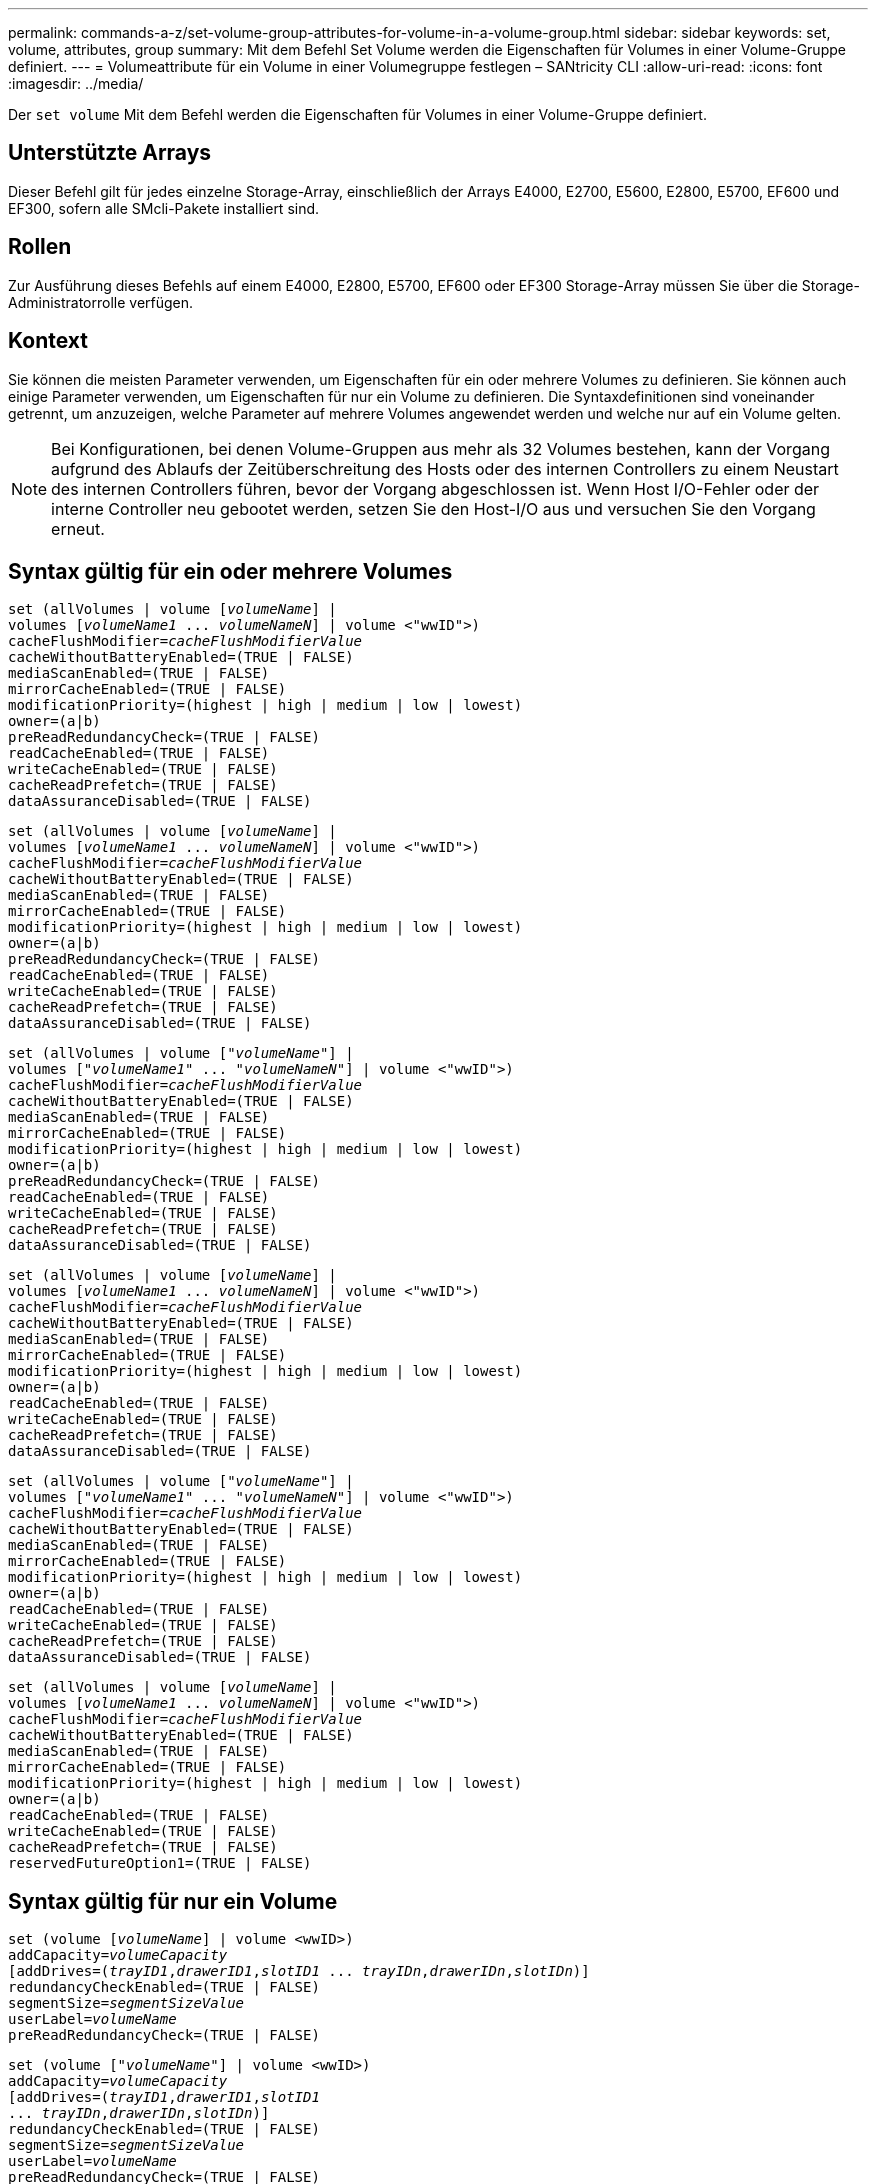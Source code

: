 ---
permalink: commands-a-z/set-volume-group-attributes-for-volume-in-a-volume-group.html 
sidebar: sidebar 
keywords: set, volume, attributes, group 
summary: Mit dem Befehl Set Volume werden die Eigenschaften für Volumes in einer Volume-Gruppe definiert. 
---
= Volumeattribute für ein Volume in einer Volumegruppe festlegen – SANtricity CLI
:allow-uri-read: 
:icons: font
:imagesdir: ../media/


[role="lead"]
Der `set volume` Mit dem Befehl werden die Eigenschaften für Volumes in einer Volume-Gruppe definiert.



== Unterstützte Arrays

Dieser Befehl gilt für jedes einzelne Storage-Array, einschließlich der Arrays E4000, E2700, E5600, E2800, E5700, EF600 und EF300, sofern alle SMcli-Pakete installiert sind.



== Rollen

Zur Ausführung dieses Befehls auf einem E4000, E2800, E5700, EF600 oder EF300 Storage-Array müssen Sie über die Storage-Administratorrolle verfügen.



== Kontext

Sie können die meisten Parameter verwenden, um Eigenschaften für ein oder mehrere Volumes zu definieren. Sie können auch einige Parameter verwenden, um Eigenschaften für nur ein Volume zu definieren. Die Syntaxdefinitionen sind voneinander getrennt, um anzuzeigen, welche Parameter auf mehrere Volumes angewendet werden und welche nur auf ein Volume gelten.

[NOTE]
====
Bei Konfigurationen, bei denen Volume-Gruppen aus mehr als 32 Volumes bestehen, kann der Vorgang aufgrund des Ablaufs der Zeitüberschreitung des Hosts oder des internen Controllers zu einem Neustart des internen Controllers führen, bevor der Vorgang abgeschlossen ist. Wenn Host I/O-Fehler oder der interne Controller neu gebootet werden, setzen Sie den Host-I/O aus und versuchen Sie den Vorgang erneut.

====


== Syntax gültig für ein oder mehrere Volumes

[source, cli, subs="+macros"]
----
set (allVolumes | volume pass:quotes[[_volumeName_]] |
volumes pass:quotes[[_volumeName1_ ... _volumeNameN_]] | volume <"wwID">)
pass:quotes[cacheFlushModifier=_cacheFlushModifierValue_]
cacheWithoutBatteryEnabled=(TRUE | FALSE)
mediaScanEnabled=(TRUE | FALSE)
mirrorCacheEnabled=(TRUE | FALSE)
modificationPriority=(highest | high | medium | low | lowest)
owner=(a|b)
preReadRedundancyCheck=(TRUE | FALSE)
readCacheEnabled=(TRUE | FALSE)
writeCacheEnabled=(TRUE | FALSE)
cacheReadPrefetch=(TRUE | FALSE)
dataAssuranceDisabled=(TRUE | FALSE)
----
[source, cli, subs="+macros"]
----
set (allVolumes | volume pass:quotes[[_volumeName_]] |
volumes pass:quotes[[_volumeName1_ ... _volumeNameN_]] | volume <"wwID">)
pass:quotes[cacheFlushModifier=_cacheFlushModifierValue_]
cacheWithoutBatteryEnabled=(TRUE | FALSE)
mediaScanEnabled=(TRUE | FALSE)
mirrorCacheEnabled=(TRUE | FALSE)
modificationPriority=(highest | high | medium | low | lowest)
owner=(a|b)
preReadRedundancyCheck=(TRUE | FALSE)
readCacheEnabled=(TRUE | FALSE)
writeCacheEnabled=(TRUE | FALSE)
cacheReadPrefetch=(TRUE | FALSE)
dataAssuranceDisabled=(TRUE | FALSE)
----
[source, cli, subs="+macros"]
----
set (allVolumes | volume pass:quotes[["_volumeName_"]] |
volumes pass:quotes[["_volumeName1_" ... "_volumeNameN_"]] | volume <"wwID">)
pass:quotes[cacheFlushModifier=_cacheFlushModifierValue_]
cacheWithoutBatteryEnabled=(TRUE | FALSE)
mediaScanEnabled=(TRUE | FALSE)
mirrorCacheEnabled=(TRUE | FALSE)
modificationPriority=(highest | high | medium | low | lowest)
owner=(a|b)
preReadRedundancyCheck=(TRUE | FALSE)
readCacheEnabled=(TRUE | FALSE)
writeCacheEnabled=(TRUE | FALSE)
cacheReadPrefetch=(TRUE | FALSE)
dataAssuranceDisabled=(TRUE | FALSE)
----
[source, cli, subs="+macros"]
----
set (allVolumes | volume pass:quotes[[_volumeName_]] |
volumes pass:quotes[[_volumeName1_ ... _volumeNameN_]] | volume <"wwID">)
pass:quotes[cacheFlushModifier=_cacheFlushModifierValue_]
cacheWithoutBatteryEnabled=(TRUE | FALSE)
mediaScanEnabled=(TRUE | FALSE)
mirrorCacheEnabled=(TRUE | FALSE)
modificationPriority=(highest | high | medium | low | lowest)
owner=(a|b)
readCacheEnabled=(TRUE | FALSE)
writeCacheEnabled=(TRUE | FALSE)
cacheReadPrefetch=(TRUE | FALSE)
dataAssuranceDisabled=(TRUE | FALSE)
----
[source, cli, subs="+macros"]
----
set (allVolumes | volume pass:quotes[["_volumeName_"]] |
volumes pass:quotes[["_volumeName1_" ... "_volumeNameN_"]] | volume <"wwID">)
pass:quotes[cacheFlushModifier=_cacheFlushModifierValue_]
cacheWithoutBatteryEnabled=(TRUE | FALSE)
mediaScanEnabled=(TRUE | FALSE)
mirrorCacheEnabled=(TRUE | FALSE)
modificationPriority=(highest | high | medium | low | lowest)
owner=(a|b)
readCacheEnabled=(TRUE | FALSE)
writeCacheEnabled=(TRUE | FALSE)
cacheReadPrefetch=(TRUE | FALSE)
dataAssuranceDisabled=(TRUE | FALSE)
----
[source, cli, subs="+macros"]
----
set (allVolumes | volume pass:quotes[[_volumeName_]] |
volumes pass:quotes[[_volumeName1_ ... _volumeNameN_]] | volume <"wwID">)
pass:quotes[cacheFlushModifier=_cacheFlushModifierValue_]
cacheWithoutBatteryEnabled=(TRUE | FALSE)
mediaScanEnabled=(TRUE | FALSE)
mirrorCacheEnabled=(TRUE | FALSE)
modificationPriority=(highest | high | medium | low | lowest)
owner=(a|b)
readCacheEnabled=(TRUE | FALSE)
writeCacheEnabled=(TRUE | FALSE)
cacheReadPrefetch=(TRUE | FALSE)
reservedFutureOption1=(TRUE | FALSE)
----


== Syntax gültig für nur ein Volume

[source, cli, subs="+macros"]
----
set (volume pass:quotes[[_volumeName_]] | volume <wwID>)
pass:quotes[addCapacity=_volumeCapacity_]
[addDrives=pass:quotes[(_trayID1_,_drawerID1_,_slotID1_ ... _trayIDn_,_drawerIDn_,_slotIDn_)]]
redundancyCheckEnabled=(TRUE | FALSE)
pass:quotes[segmentSize=_segmentSizeValue_]
pass:quotes[userLabel=_volumeName_]
preReadRedundancyCheck=(TRUE | FALSE)
----
[source, cli, subs="+macros"]
----
set (volume pass:quotes[["_volumeName_"]] | volume <wwID>)
pass:quotes[addCapacity=_volumeCapacity_]
[addDrives=pass:quotes[(_trayID1_,_drawerID1_,_slotID1_
... _trayIDn_,_drawerIDn_,_slotIDn_)]]
redundancyCheckEnabled=(TRUE | FALSE)
pass:quotes[segmentSize=_segmentSizeValue_]
pass:quotes[userLabel=_volumeName_]
preReadRedundancyCheck=(TRUE | FALSE)
----
[source, cli, subs="+macros"]
----
set (volume pass:quotes[[_volumeName_]] | volume <wwID>)
pass:quotes[addCapacity=_volumeCapacity_]
[addDrives=pass:quotes[(_trayID1_,_slotID1_ ... _trayIDn_,_slotIDn_)]]
redundancyCheckEnabled=(TRUE | FALSE)
pass:quotes[segmentSize=_segmentSizeValue_]
pass:quotes[userLabel=_volumeName_]
preReadRedundancyCheck=(TRUE | FALSE)
----


== Parameter

[cols="2*"]
|===
| Parameter | Beschreibung 


 a| 
`allVolumes`
 a| 
Mit diesem Parameter werden die Eigenschaften für alle Volumes im Speicher-Array festgelegt.



 a| 
`volume`
 a| 
Der Name des Volumes, für das Sie Eigenschaften definieren möchten. Umschließen Sie den Volumennamen in eckige Klammern ([ ]). Wenn der Volume-Name Sonderzeichen oder Ziffern hat, müssen Sie den Volume-Namen in doppelte Anführungszeichen („ “) in eckigen Klammern setzen.



 a| 
`volume`
 a| 
Der World Wide Identifier (WWID) des Volumens, für das Sie Eigenschaften definieren möchten. Schließen Sie die WWID in doppelte Anführungszeichen (" ") innerhalb der Winkel Klammern (< >).

[NOTE]
====
Wenn Sie diesen Befehl ausführen, verwenden Sie keine Doppelpunkt-Separatoren in der WWID.

====


 a| 
`volumes`
 a| 
Die Namen mehrerer Volumes, für die Sie Eigenschaften definieren möchten. Alle Volumes haben die gleichen Eigenschaften. Geben Sie die Namen der Volumes mithilfe folgender Regeln ein:

* Schließen Sie alle Namen in eckige Klammern ([ ]).
* Trennen Sie jede der Namen mit einem Leerzeichen.


Wenn die Volume-Namen Sonderzeichen oder Ziffern enthalten, geben Sie die Namen unter Verwendung folgender Regeln ein:

* Schließen Sie alle Namen in eckige Klammern ([ ]).
* Schließen Sie jeden dieser Namen in doppelte Anführungszeichen (" ").
* Trennen Sie jede der Namen mit einem Leerzeichen.




 a| 
`cacheFlushModifier`
 a| 
Die maximale Zeit, die die Daten des Volume im Cache verbleiben, bevor die Daten in den physischen Storage verschoben werden. Gültige Werte sind im Abschnitt Hinweise aufgeführt.



 a| 
`cacheWithoutBatteryEnabled`
 a| 
Die Einstellung zum ein- und Ausschalten des Zwischenspeicherns ohne Batterien. Um das Caching ohne Batterien einzuschalten, setzen Sie diesen Parameter auf `TRUE`. Um das Caching ohne Batterien auszuschalten, setzen Sie diesen Parameter auf `FALSE`.



 a| 
`mediaScanEnabled`
 a| 
Die Einstellung zum ein- und Ausschalten des Medienscans für die Lautstärke. Um den Medienscan zu aktivieren, setzen Sie diesen Parameter auf `TRUE`. Um den Medienscan auszuschalten, setzen Sie diesen Parameter auf `FALSE`. (Wenn die Medienüberprüfung auf Speicherarray-Ebene deaktiviert ist, hat dieser Parameter keine Auswirkung.)



 a| 
`mirrorCacheEnabled`
 a| 
Die Einstellung zum ein- oder Ausschalten des Spiegelcache. Um den Spiegelcache einzuschalten, setzen Sie diesen Parameter auf `TRUE`. Um den Spiegelcache auszuschalten, setzen Sie diesen Parameter auf `FALSE`.



 a| 
`modificationPriority`
 a| 
Die Priorität für Volume-Änderungen, während das Storage-Array betriebsbereit ist Gültige Werte sind `highest`, `high`, `medium`, `low`, Oder `lowest`.



 a| 
`owner`
 a| 
Der Controller, der das Volume besitzt. Gültige Controller-IDs sind `a` Oder `b`, Wo `a` Ist der Controller in Steckplatz A, und `b` Ist der Controller in Steckplatz B. Verwenden Sie diesen Parameter nur, wenn Sie den Volume-Eigentümer ändern möchten.



 a| 
`preReadRedundancyCheck`
 a| 
Die Einstellung zum ein- oder Ausschalten der vorlesenden Redundanzprüfung. Wenn Sie die vorgelesene Redundanzprüfung aktivieren, wird die Konsistenz der RAID-Redundanzdaten bei den Stripes mit den Lesedaten überprüft. Die Überprüfung der Redundanz vor dem Lesen wird nur bei Lesevorgänge durchgeführt. Um die Überprüfung der vorlesenden Redundanz zu aktivieren, setzen Sie diesen Parameter auf `TRUE`. Um die Überprüfung der vorlesenden Redundanz zu deaktivieren, setzen Sie diesen Parameter auf `FALSE`.

[NOTE]
====
Verwenden Sie diesen Parameter nicht auf nicht-redundanten Volumes, z. B. RAID 0-Volumes.

====


 a| 
`readCacheEnabled`
 a| 
Die Einstellung zum ein- oder Ausschalten des Lese-Caches. Um den Lese-Cache zu aktivieren, setzen Sie diesen Parameter auf `TRUE`. Um den Lese-Cache auszuschalten, setzen Sie diesen Parameter auf `FALSE`.



 a| 
`writeCacheEnabled`
 a| 
Die Einstellung zum ein- oder Ausschalten des Schreib-Caches. Um den Schreibcache einzuschalten, setzen Sie diesen Parameter auf `TRUE`. Um den Schreibcache auszuschalten, setzen Sie diesen Parameter auf `FALSE`.



 a| 
`cacheReadPrefetch`
 a| 
Die Einstellung zum ein- oder Ausschalten des Cache Read Prefetch. Um den Cache-Lesevorabruf zu deaktivieren, setzen Sie diesen Parameter auf `FALSE`. Um den Cache-Lese-Prefetch zu aktivieren, setzen Sie diesen Parameter auf `TRUE`.



 a| 
`dataAssuranceDisabled`
 a| 
Die Einstellung zum Ausschalten der Data Assurance für ein bestimmtes Volume.

Damit dieser Parameter Bedeutung hat, muss Ihr Volume Data Assurance unterstützen. Mit diesem Parameter wird ein Volume von einem Volume geändert, das Data Assurance auf ein Volume unterstützt, das die Data Assurance nicht unterstützen kann.

[NOTE]
====
Diese Option ist nur für die Aktivierung gültig, wenn die Laufwerke das unterstützen.

====
Um Data Assurance von einem Volume zu entfernen, das Data Assurance unterstützt, setzen Sie diesen Parameter auf `TRUE`.

[NOTE]
====
Wenn Sie Data Assurance von einem Volume entfernen, kann die Datensicherheit für dieses Volume nicht zurückgesetzt werden.

====
Um Data Assurance für die Daten auf einem Volume, aus dem Sie Data Assurance entfernt haben, zurückzusetzen, führen Sie die folgenden Schritte aus:

. Entfernen Sie die Daten vom Volume.
. Löschen Sie das Volume.
. Erstellen Sie ein neues Volume mit den Eigenschaften des gelöschten Volumes neu.
. Legen Sie Data Assurance für das neue Volume fest.
. Sie können die Daten auf das neue Volume verschieben.




 a| 
`addCapacity`
 a| 
Die Einstellung zur Erhöhung der Speichergröße (Kapazität) des Volumes, für das Sie Eigenschaften definieren. Größe ist in Einheiten von definiert `bytes`, `KB`, `MB`, `GB`, Oder `TB`. Der Standardwert ist `bytes`.



 a| 
`addDrives`
 a| 
Geben Sie bei Laufwerksfächern mit hoher Kapazität den Wert für Fach-ID, die Fach-ID und den Wert für Steckplatz-ID für das Laufwerk an. Geben Sie für Laufwerksfächer mit geringer Kapazität den Wert für die Fach-ID und den Wert für die Steckplatz-ID für das Laufwerk an. Die Werte für Fach-ID sind `0` Bis `99`. Werte für Schublade-ID sind `1` Bis `5`.

Alle maximale Steckplatz-ID sind 24. Die Steckplatz-ID-Werte beginnen je nach Fachmodell bei 0 oder 1. Die Laufwerksfächer sind mit E2800 und E5700 Controllern kompatibel und besitzen die Steckplatz-ID-Nummern ab 0. Die Laufwerksfächer sind mit E2700 und E5600 Controllern kompatibel und verfügen ab 1 über die Steckplatz-ID.

Schließen Sie den Wert für Fach-ID, die Fach-ID und den Wert für die Steckplatz-ID in eckigen Klammern ([ ]) an.

Verwenden Sie diesen Parameter mit dem `addCapacity` Parameter, wenn Sie zusätzliche Laufwerke angeben müssen, um die neue Größe aufzunehmen.



 a| 
`redundancyCheckEnabled`
 a| 
Die Einstellung zum ein- oder Ausschalten der Redundanzprüfung während eines Medienscans. Um die Redundanzprüfung zu aktivieren, setzen Sie diesen Parameter auf `TRUE`. Um die Redundanzprüfung auszuschalten, setzen Sie diesen Parameter auf `FALSE`.



 a| 
`segmentSize`
 a| 
Die Menge der Daten (in KB), die der Controller auf ein einzelnes Laufwerk in einem Volume schreibt, bevor er Daten auf das nächste Laufwerk schreibt. Gültige Werte sind `8`, `16`, `32`, `64`, `128`, `256`, Oder `512`.



 a| 
`userLabel`
 a| 
Der neue Name, den Sie ein vorhandenes Volume angeben möchten. Schließen Sie den neuen Volumennamen in doppelte Anführungszeichen (" ").



 a| 
`preReadRedundancyCheck`
 a| 
Einstellung zur Überprüfung der Konsistenz von RAID-Redundanzdaten auf den Stripes bei Leseoperationen. Verwenden Sie diesen Vorgang nicht für nicht-redundante Volumes, z. B. RAID-Level 0. Um die Redundanzkonsistenz zu überprüfen, setzen Sie diesen Parameter auf `TRUE`. Wenn Sie keine Streifenüberprüfung vornehmen möchten, setzen Sie diesen Parameter auf `FALSE`.

|===


== Hinweise

Host-I/O-Fehler können zu Volume-Gruppen mit mehr als 32 Volumes führen. Dieser Vorgang kann auch zum Neustart des internen Controllers führen, da die Zeitüberschreitung vor dem Vorgang abgelaufen ist. Wenn dieses Problem auftritt, legen Sie den Host I/O still und versuchen Sie es erneut.

Wenn Sie diesen Befehl verwenden, können Sie einen oder mehrere der optionalen Parameter angeben.

Sie können diese Parameter auf jeweils nur ein Volume anwenden:

* `addCapacity`
* `segmentSize`
* `userLabel`
* `logicalUnitNumber`




== Kapazitäten hinzufügen, Laufwerke hinzufügen und Segmentgröße erweitern

Einstellen des `addCapacity` Parameter, das `addDrives` Parameter oder der `segmentSize` Parameter startet einen lang ausgeführten Vorgang, dessen Vorgang nicht beendet werden kann. Diese Vorgänge, die lange laufen, werden im Hintergrund ausgeführt und verhindern nicht, dass Sie andere Befehle ausführen. Um den Fortschritt von lang laufenden Vorgängen anzuzeigen, verwenden Sie den `show volume actionProgress` Befehl.



== Modifikator für Cachespülung

In dieser Tabelle sind gültige Werte für den Modifikator Cache Flush aufgeführt.

[cols="2*"]
|===
| Wert | Beschreibung 


 a| 
`Immediate`
 a| 
Die Daten werden nach dem Einspeichern im Cache gespeichert.



 a| 
`.25`
 a| 
Die Daten werden nach 250 ms gespült.



 a| 
`.5`
 a| 
Die Daten werden nach 500 ms gespült.



 a| 
`.75`
 a| 
Die Daten werden nach 750 ms gespült.



 a| 
`1`
 a| 
Die Daten werden nach 1 s gespült



 a| 
`1.5`
 a| 
Die Daten werden nach 1500 ms gespült.



 a| 
`2`
 a| 
Die Daten werden nach 2 s gespült



 a| 
`5`
 a| 
Die Daten werden nach 5 s gespült



 a| 
`10`
 a| 
Die Daten werden nach 10 s gespült



 a| 
`20`
 a| 
Die Daten werden nach 20 s gespült



 a| 
`60`
 a| 
Die Daten werden nach 60 s (1 Min.) gespült.



 a| 
`120`
 a| 
Die Daten werden nach 120 s (2 Min.) gespült.



 a| 
`300`
 a| 
Die Daten werden nach 300 s (5 Min.) gespült.



 a| 
`1200`
 a| 
Die Daten werden nach 1200 s (20 Min.) gespült.



 a| 
`3600`
 a| 
Die Daten werden nach 3600 s (1 Std.) gespült.



 a| 
`Infinite`
 a| 
Daten im Cache unterliegen keinem Alter oder Zeitpunkt. Die Daten werden nach anderen vom Controller verwalteten Kriterien gespült.

|===
[NOTE]
====
Stellen Sie den Wert des nicht ein `cacheFlushModifier` Parameter über 10 Sekunden. Eine Ausnahme dient zum Testen. Nachdem Sie alle Tests ausgeführt haben, in denen Sie die Werte des festgelegt haben `cacheFlushModifier` Parameter über 10 Sekunden, geben Sie den Wert des zurück `cacheFlushModifier` Parameter auf 10 Sekunden oder weniger.

====


== Cache ohne Akku aktiviert

Schreib-Cache ohne Batterien ermöglicht die Fortsetzung des Schreib-Caching, wenn die Controller-Batterien vollständig entladen, nicht vollständig geladen oder nicht vorhanden sind. Wenn Sie diesen Parameter auf einstellen `TRUE` Ohne unterbrechungsfreie Stromversorgung (USV) oder andere Backup-Stromversorgung können Daten verloren gehen, wenn die Stromversorgung des Speicher-Arrays ausfällt. Dieser Parameter hat keine Auswirkung, wenn die Schreibzwischenspeicherung deaktiviert ist.



== Priorität für Änderungen

Die Änderungspriorität definiert die Anzahl der Systemressourcen, die beim Ändern der Volume-Eigenschaften verwendet werden. Wenn Sie die höchste Prioritätsstufe auswählen, verwendet die Volume-Änderung die meisten Systemressourcen, was die Performance für die Übertragung von Hostdaten verringert.



== Cache-Lese-Prefetch

Der `cacheReadPrefetch` Parameter ermöglicht es dem Controller, zusätzliche Datenblöcke in den Cache zu kopieren, während der Controller Datenblöcke liest und kopiert, die vom Host vom Laufwerk in den Cache angefordert werden. Dadurch erhöht sich die Wahrscheinlichkeit, dass zukünftige Datenanfragen aus dem Cache bedient werden können. Cache-Lese-Prefetch ist für Multimedia-Anwendungen, die sequenzielle Datentransfers verwenden, wichtig. Die Konfigurationseinstellungen für das Storage Array, das Sie verwenden, bestimmen die Anzahl der zusätzlichen Datenblöcke, die der Controller in den Cache liest. Gültige Werte für das `cacheReadPrefetch` Parameter sind `TRUE` Oder `FALSE`.



== Segmentgröße

Die Größe eines Segments bestimmt, wie viele Datenblöcke der Controller auf ein einzelnes Laufwerk in einem Volume schreibt, bevor Daten auf das nächste Laufwerk geschrieben werden. Jeder Datenblock speichert 512 Bytes an Daten. Ein Datenblock ist die kleinste Storage-Einheit. Die Größe eines Segments bestimmt, wie viele Datenblöcke er enthält. Ein 8-KB-Segment umfasst beispielsweise 16 Datenblöcke. Ein 64-KB-Segment umfasst 128 Datenblöcke.

Wenn Sie einen Wert für die Segmentgröße eingeben, wird der Wert anhand der unterstützten Werte geprüft, die der Controller zur Laufzeit zur Verfügung stellt. Wenn der eingegebene Wert ungültig ist, gibt der Controller eine Liste mit gültigen Werten zurück. Wenn Sie ein einzelnes Laufwerk für eine einzelne Anforderung verwenden, können andere Laufwerke gleichzeitig für die Bedienung anderer Anfragen verwendet werden.

Befindet sich ein Volume in einer Umgebung, in der ein einzelner Benutzer große Dateneinheiten (wie Multimedia) überträgt, so wird die Performance maximiert, wenn eine einzelne Datentransferanfrage über ein einziges Daten-Stripe bedient wird. (Ein Daten-Stripe ist die Segmentgröße, die mit der Anzahl der Laufwerke in der Volume-Gruppe multipliziert wird, die für den Datentransfer verwendet werden.) In diesem Fall werden mehrere Laufwerke für dieselbe Anfrage genutzt, allerdings wird auf jedes Laufwerk nur einmal zugegriffen.

Um eine optimale Performance in einer Storage-Umgebung mit mehreren Benutzern oder Dateisystemen zu erzielen, legen Sie die Segmentgröße so fest, dass die Anzahl der Laufwerke minimiert wird, die zur Erfüllung einer Datentransferanfrage erforderlich sind.



== Minimale Firmware-Stufe

5.00 fügt die hinzu `addCapacity` Parameter.

7.10 fügt die hinzu `preReadRedundancyCheck` Parameter.

7.60 fügt die hinzu `drawerID` Benutzereingaben.

7.75 fügt die hinzu `dataAssuranceDisabled` Parameter.

8.10 korrigiert die Werte für den `cacheFlushModifier` Parameter in der Cache-Flush-Tabelle.
